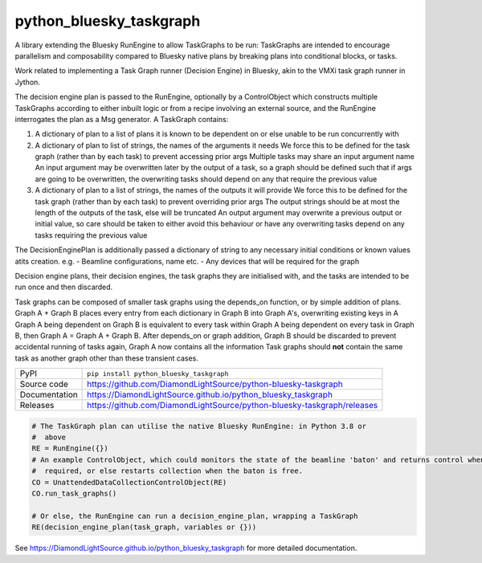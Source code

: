 python_bluesky_taskgraph
===========================

|code_ci| |docs_ci| |coverage| |pypi_version| |license|

A library extending the Bluesky RunEngine to allow TaskGraphs to be run: TaskGraphs are intended to encourage
parallelism and composability compared to Bluesky native plans by breaking plans into conditional blocks, or tasks.

Work related to implementing a Task Graph runner (Decision Engine) in Bluesky, akin to the VMXi task graph runner in
Jython.

The decision engine plan is passed to the RunEngine, optionally by a ControlObject which constructs multiple TaskGraphs
according to either inbuilt logic or from a recipe involving an external source, and the RunEngine interrogates the plan
as a Msg generator.
A TaskGraph contains:

1. A dictionary of plan to a list of plans it is known to be dependent on or else unable to be run concurrently with
2. A dictionary of plan to list of strings, the names of the arguments it needs
   We force this to be defined for the task graph (rather than by each task) to prevent accessing prior args
   Multiple tasks may share an input argument name
   An input argument may be overwritten later by the output of a task, so a graph should be defined such that if args
   are going to be overwritten, the overwriting tasks should depend on any that require the previous value
3. A dictionary of plan to a list of strings, the names of the outputs it will provide
   We force this to be defined for the task graph (rather than by each task) to prevent overriding prior args
   The output strings should be at most the length of the outputs of the task, else will be truncated
   An output argument may overwrite a previous output or initial value, so care should be taken to either avoid this
   behaviour or have any overwriting tasks depend on any tasks requiring the previous value

The DecisionEnginePlan is additionally passed a dictionary of string to any necessary initial conditions or known values
atits creation. e.g.
- Beamline configurations, name etc.
- Any devices that will be required for the graph

Decision engine plans, their decision engines, the task graphs they are initialised with, and the tasks are intended to
be run once and then discarded.

Task graphs can be composed of smaller task graphs using the depends_on function, or by simple addition of plans.
Graph A + Graph B places every entry from each dictionary in Graph B into Graph A's, overwriting existing keys in A
Graph A being dependent on Graph B is equivalent to every task within Graph A being dependent on every task in Graph B,
then Graph A = Graph A + Graph B. After depends_on or graph addition, Graph B should be discarded to prevent accidental
running of tasks again, Graph A now contains all the information Task graphs should **not** contain the same task as
another graph other than these transient cases.


============== ==============================================================
PyPI           ``pip install python_bluesky_taskgraph``
Source code    https://github.com/DiamondLightSource/python-bluesky-taskgraph
Documentation  https://DiamondLightSource.github.io/python_bluesky_taskgraph
Releases       https://github.com/DiamondLightSource/python-bluesky-taskgraph/releases
============== ==============================================================

.. code:: python

    # The TaskGraph plan can utilise the native Bluesky RunEngine: in Python 3.8 or
    #  above
    RE = RunEngine({})
    # An example ControlObject, which could monitors the state of the beamline 'baton' and returns control when
    #  required, or else restarts collection when the baton is free.
    CO = UnattendedDataCollectionControlObject(RE)
    CO.run_task_graphs()

    # Or else, the RunEngine can run a decision_engine_plan, wrapping a TaskGraph
    RE(decision_engine_plan(task_graph, variables or {}))


.. |code_ci| image:: https://github.com/DiamondLightSource/python-bluesky-taskgraph/workflows/Code%20CI/badge.svg?branch=master
    :target: https://github.com/DiamondLightSource/python-bluesky-taskgraph/actions?query=workflow%3A%22Code+CI%22
    :alt: Code CI

.. |docs_ci| image:: https://github.com/DiamondLightSource/python-bluesky-taskgraph/workflows/Docs%20CI/badge.svg?branch=master
    :target: https://github.com/DiamondLightSource/python-bluesky-taskgraph/actions?query=workflow%3A%22Docs+CI%22
    :alt: Docs CI

.. |coverage| image:: https://codecov.io/gh/DiamondLightSource/python-bluesky-taskgraph/branch/master/graph/badge.svg
    :target: https://codecov.io/gh/DiamondLightSource/python-bluesky-taskgraph
    :alt: Test Coverage

.. |pypi_version| image:: https://img.shields.io/pypi/v/python_bluesky_taskgraph.svg
    :target: https://pypi.org/project/python_bluesky_taskgraph
    :alt: Latest PyPI version

.. |license| image:: https://img.shields.io/badge/License-Apache%202.0-blue.svg
    :target: https://opensource.org/licenses/Apache-2.0
    :alt: Apache License

..
    Anything below this line is used when viewing README.rst and will be replaced
    when included in index.rst

See https://DiamondLightSource.github.io/python_bluesky_taskgraph for more detailed documentation.
